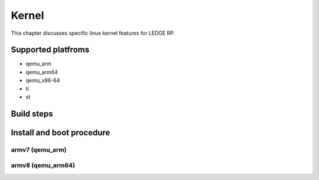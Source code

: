 .. SPDX-License-Identifier: CC-BY-SA-4.0

****
Kernel
****

This chapter discusses specific linux kernel features for LEDGE RP.

Supported platfroms
============
- qemu_arm
- qemu_arm64
- qemu_x86-64
- ti
- st

Build steps
===============

Install and boot procedure
===============

armv7 (qemu_arm)
----------------

armv8 (qemu_arm64)
-----------------
